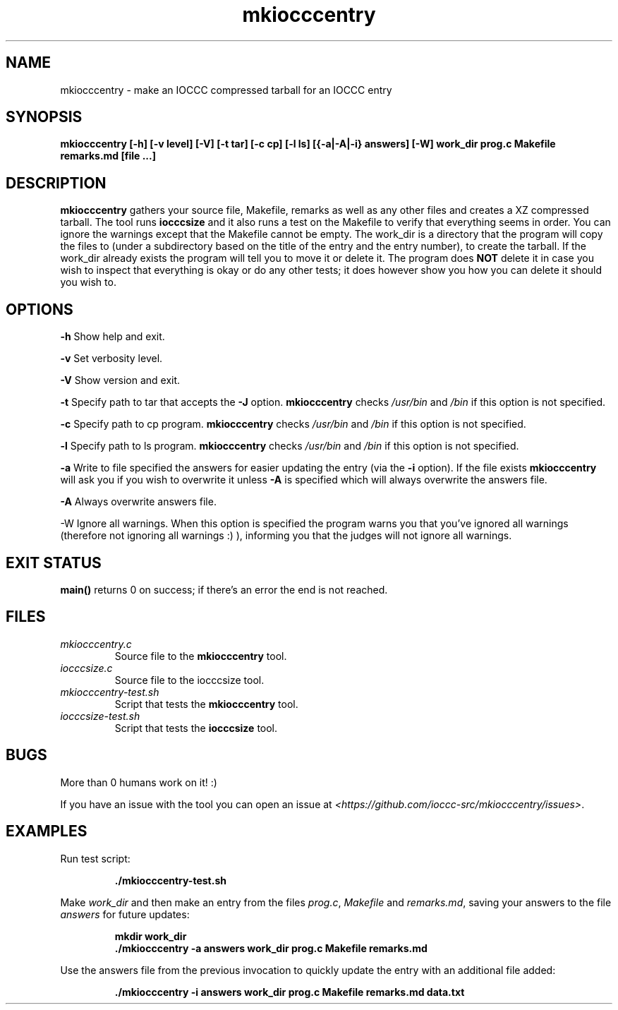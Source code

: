 .TH mkiocccentry 1 "04 February 2022" "mkiocccentry" "IOCCC tools"
.SH NAME
mkiocccentry \- make an IOCCC compressed tarball for an IOCCC entry
.SH SYNOPSIS
\fBmkiocccentry [-h] [-v level] [-V] [-t tar] [-c cp] [-l ls] [{-a|-A|-i} answers] [-W] work_dir prog.c Makefile remarks.md [file ...]\fP
.SH DESCRIPTION
\fBmkiocccentry\fP gathers your source file, Makefile, remarks as well as any other files and creates a XZ compressed tarball.
The tool runs \fBiocccsize\fP and it also runs a test on the Makefile to verify that everything seems in order. 
You can ignore the warnings except that the Makefile cannot be empty.
The work_dir is a directory that the program will copy the files to (under a subdirectory based on the title of the entry and the entry number), to create the tarball.
If the work_dir already exists the program will tell you to move it or delete it.
The program does \fBNOT\fP delete it in case you wish to inspect that everything is okay or do any other tests; it does however show you how you can delete it should you wish to.
.SH OPTIONS
.PP
\fB\-h\fP
Show help and exit.
.PP
\fB\-v\fP
Set verbosity level.
.PP
\fB\-V\fP
Show version and exit.
.PP
\fB\-t\fP
Specify path to tar that accepts the \fB\-J\fP option.
\fBmkiocccentry\fP checks \fI/usr/bin\fP and \fI/bin\fP if this option is not specified.
.PP
\fB\-c\fP
Specify path to cp program.
\fBmkiocccentry\fP checks \fI/usr/bin\fP and \fI/bin\fP if this option is not specified.
.PP
\fB\-l\fP
Specify path to ls program.
\fBmkiocccentry\fP checks \fI/usr/bin\fP and \fI/bin\fP if this option is not specified.
.PP
\fB\-a\fP
Write to file specified the answers for easier updating the entry (via the \fB\-i\fP option).
If the file exists \fBmkiocccentry\fP will ask you if you wish to overwrite it unless \fB\-A\fP is specified which will always overwrite the answers file.
.PP
\fB\-A\fP
Always overwrite answers file.
.PP
\fP\-W\fP
Ignore all warnings.
When this option is specified the program warns you that you've ignored all warnings (therefore not ignoring all warnings :) ), informing you that the judges will not ignore all warnings.
.PP
.SH EXIT STATUS
.PP
\fBmain()\fP returns 0 on success; if there's an error the end is not reached.
.SH FILES
\fImkiocccentry.c\fP
.RS
Source file to the \fBmkiocccentry\fP tool.
.RE
\fIiocccsize.c\fP
.RS
Source file to the iocccsize tool.
.RE
\fImkiocccentry-test.sh\fP
.RS
Script that tests the \fBmkiocccentry\fP tool.
.RE
\fIiocccsize-test.sh\fP
.RS
Script that tests the \fBiocccsize\fP tool.
.RE
.SH BUGS
.PP
More than 0 humans work on it! :)
.PP
If you have an issue with the tool you can open an issue at \fI\<https://github.com/ioccc-src/mkiocccentry/issues\>\fP.
.SH EXAMPLES
.PP
.nf
Run test script:

.RS
\fB
 ./mkiocccentry-test.sh\fP
.fi
.RE
.PP
.nf
Make \fIwork_dir\fP and then make an entry from the files \fIprog.c\fP, \fIMakefile\fP and \fIremarks.md\fP, saving your answers to the file \fIanswers\fP for future updates:

.RS
\fB
 mkdir work_dir
 ./mkiocccentry -a answers work_dir prog.c Makefile remarks.md
.fi
.RE
.PP
.nf
Use the answers file from the previous invocation to quickly update the entry with an additional file added:

.RS
\fB
 ./mkiocccentry -i answers work_dir prog.c Makefile remarks.md data.txt
.fi
.RE
